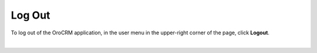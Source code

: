 .. _doc-log-out:

Log Out
=======

To log out of the OroCRM application, in the user menu in the upper-right corner of the page, click **Logout**.

|

.. image:: ../img/access_oro/logout.png